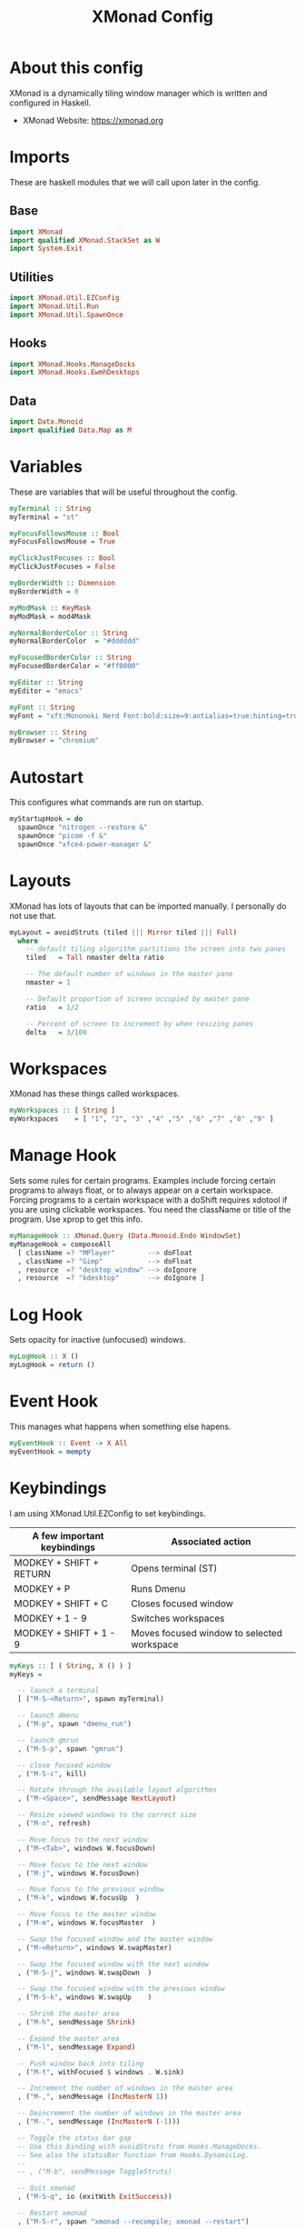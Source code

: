 #+title: XMonad Config
#+property: header-args :tangle ./xmonad.hs

* About this config

XMonad is a dynamically tiling window manager which is written and configured in Haskell.

- XMonad Website: [[https://xmonad.org]]

* Imports

These are haskell modules that we will call upon later in the config.

** Base

#+begin_src haskell
import XMonad
import qualified XMonad.StackSet as W
import System.Exit
#+end_src

** Utilities

#+begin_src haskell
import XMonad.Util.EZConfig
import XMonad.Util.Run
import XMonad.Util.SpawnOnce
#+end_src

** Hooks

#+begin_src haskell
import XMonad.Hooks.ManageDocks
import XMonad.Hooks.EwmhDesktops
#+end_src
** Data

#+begin_src haskell
import Data.Monoid
import qualified Data.Map as M
#+end_src

* Variables

These are variables that will be useful throughout the config.

#+begin_src haskell
myTerminal :: String
myTerminal = "st"

myFocusFollowsMouse :: Bool
myFocusFollowsMouse = True

myClickJustFocuses :: Bool
myClickJustFocuses = False

myBorderWidth :: Dimension
myBorderWidth = 0

myModMask :: KeyMask
myModMask = mod4Mask

myNormalBorderColor :: String
myNormalBorderColor  = "#dddddd"

myFocusedBorderColor :: String
myFocusedBorderColor = "#ff0000"

myEditor :: String
myEditor = "emacs"

myFont :: String
myFont = "xft:Mononoki Nerd Font:bold:size=9:antialias=true:hinting=true"

myBrowser :: String
myBrowser = "chromium"
#+end_src

* Autostart

This configures what commands are run on startup.

#+begin_src haskell
myStartupHook = do
  spawnOnce "nitrogen --restore &"
  spawnOnce "picom -f &"
  spawnOnce "xfce4-power-manager &"
#+end_src

* Layouts

XMonad has lots of layouts that can be imported manually. I personally do not use that.

#+begin_src haskell
myLayout = avoidStruts (tiled ||| Mirror tiled ||| Full)
  where
    -- default tiling algorithm partitions the screen into two panes
    tiled   = Tall nmaster delta ratio

    -- The default number of windows in the master pane
    nmaster = 1

    -- Default proportion of screen occupied by master pane
    ratio   = 1/2

    -- Percent of screen to increment by when resizing panes
    delta   = 3/100
#+end_src

* Workspaces

XMonad has these things called workspaces.

#+begin_src haskell
myWorkspaces :: [ String ]
myWorkspaces    = [ "1", "2", "3" ,"4" ,"5" ,"6" ,"7" ,"8" ,"9" ]
#+end_src

* Manage Hook

Sets some rules for certain programs. Examples include forcing certain programs to always float, or to always appear on a certain workspace.  Forcing programs to a certain workspace with a doShift requires xdotool if you are using clickable workspaces. You need the className or title of the program. Use xprop to get this info.

#+begin_src haskell
myManageHook :: XMonad.Query (Data.Monoid.Endo WindowSet)
myManageHook = composeAll
  [ className =? "MPlayer"        --> doFloat
  , className =? "Gimp"           --> doFloat
  , resource  =? "desktop_window" --> doIgnore
  , resource  =? "kdesktop"       --> doIgnore ]
#+end_src

* Log Hook

Sets opacity for inactive (unfocused) windows.

#+begin_src haskell
myLogHook :: X ()
myLogHook = return ()
#+end_src

* Event Hook

This manages what happens when something else hapens.

#+begin_src haskell
myEventHook :: Event -> X All
myEventHook = mempty
#+end_src
* Keybindings

I am using XMonad.Util.EZConfig to set keybindings.

|-----------------------------+--------------------------------------------|
| A few important keybindings | Associated action                          |
|-----------------------------+--------------------------------------------|
| MODKEY + SHIFT + RETURN     | Opens terminal (ST)                        |
| MODKEY + P                  | Runs Dmenu                                 |
| MODKEY + SHIFT + C          | Closes focused window                      |
| MODKEY + 1 - 9              | Switches workspaces                        |
| MODKEY + SHIFT + 1 - 9      | Moves focused window to selected workspace |
|-----------------------------+--------------------------------------------|

#+begin_src haskell
myKeys :: [ ( String, X () ) ]
myKeys =

  -- launch a terminal
  [ ("M-S-<Return>", spawn myTerminal)

  -- launch dmenu
  , ("M-p", spawn "dmenu_run")

  -- launch gmrun
  , ("M-S-p", spawn "gmrun")

  -- close focused window
  , ("M-S-c", kill)

  -- Rotate through the available layout algorithms
  , ("M-<Space>", sendMessage NextLayout)

  -- Resize viewed windows to the correct size
  , ("M-n", refresh)

  -- Move focus to the next window
  , ("M-<Tab>", windows W.focusDown)

  -- Move focus to the next window
  , ("M-j", windows W.focusDown)

  -- Move focus to the previous window
  , ("M-k", windows W.focusUp  )

  -- Move focus to the master window
  , ("M-m", windows W.focusMaster  )

  -- Swap the focused window and the master window
  , ("M-<Return>", windows W.swapMaster)

  -- Swap the focused window with the next window
  , ("M-S-j", windows W.swapDown  )

  -- Swap the focused window with the previous window
  , ("M-S-k", windows W.swapUp    )

  -- Shrink the master area
  , ("M-h", sendMessage Shrink)

  -- Expand the master area
  , ("M-l", sendMessage Expand)

  -- Push window back into tiling
  , ("M-t", withFocused $ windows . W.sink)

  -- Increment the number of windows in the master area
  , ("M-,", sendMessage (IncMasterN 1))

  -- Deincrement the number of windows in the master area
  , ("M-.", sendMessage (IncMasterN (-1)))

  -- Toggle the status bar gap
  -- Use this binding with avoidStruts from Hooks.ManageDocks.
  -- See also the statusBar function from Hooks.DynamicLog.
  --
  -- , ("M-b", sendMessage ToggleStruts)

  -- Quit xmonad
  , ("M-S-q", io (exitWith ExitSuccess))

  -- Restart xmonad
  , ("M-S-r", spawn "xmonad --recompile; xmonad --restart")

  -- Emacs
  , ("C-e e", spawn "emacs")
  , ("C-e d", spawn "emacs --eval '(dired nil)'")
  ]
#+end_src

* Main

This is what is run whenever XMonad is executed. Everything comes together here.

#+begin_src haskell
main = do
  xmproc <- spawnPipe "xmobar"
  xmonad $ ewmh def {
               -- simple stuff
               terminal           = myTerminal,
               focusFollowsMouse  = myFocusFollowsMouse,
               clickJustFocuses   = myClickJustFocuses,
               borderWidth        = myBorderWidth,
               modMask            = myModMask,
               workspaces         = myWorkspaces,
               normalBorderColor  = myNormalBorderColor,
               focusedBorderColor = myFocusedBorderColor,
               
               -- hooks, layouts
               layoutHook         = myLayout,
               manageHook         = myManageHook <+> manageDocks,
               handleEventHook    = myEventHook <+> fullscreenEventHook <+> docksEventHook,
               logHook            = myLogHook,
               startupHook        = myStartupHook
               } `additionalKeysP` myKeys
#+end_src
